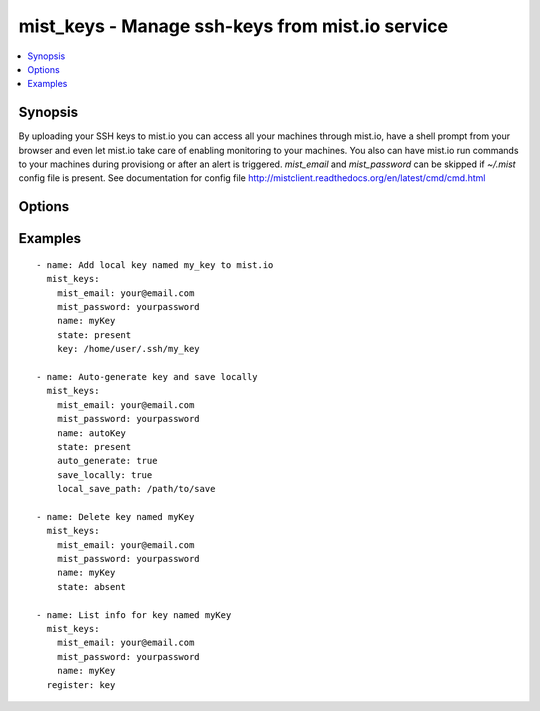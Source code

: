 .. _mist_keys:


mist_keys - Manage ssh-keys from mist.io service
++++++++++++++++++++++++++++++++++++++++++++++++

.. contents::
   :local:
   :depth: 1

Synopsis
--------

.. versionadded:: 1.7.1

By uploading your SSH keys to mist.io you can access all your machines through mist.io, have a shell prompt from your browser and even let mist.io take care of enabling monitoring to your machines.
You also can have mist.io run commands to your machines during provisiong or after an alert is triggered.
*mist_email* and *mist_password* can be skipped if *~/.mist* config file is present.
See documentation for config file http://mistclient.readthedocs.org/en/latest/cmd/cmd.html

Options
-------

.. raw:: html

    <table border=1 cellpadding=4>
    <tr>
    <th class="head">parameter</th>
    <th class="head">required</th>
    <th class="head">default</th>
    <th class="head">choices</th>
    <th class="head">comments</th>
    </tr>
            <tr>
    <td>auto_generate</td>
    <td>no</td>
    <td></td>
        <td><ul></ul></td>
        <td>If <em>True</em> it will ask mist.io to randomly generate a key and save it to the added keys</td>
    </tr>
            <tr>
    <td>key</td>
    <td>no</td>
    <td></td>
        <td><ul></ul></td>
        <td>When adding a new key, you can provide a local key's path to add to mist.io</td>
    </tr>
            <tr>
    <td>local_save_path</td>
    <td>no</td>
    <td>~/.ssh</td>
        <td><ul></ul></td>
        <td>If <em>save_locally</em>, the local save path will be used to save the key</td>
    </tr>
            <tr>
    <td>mist_email</td>
    <td>no</td>
    <td></td>
        <td><ul></ul></td>
        <td>Email to login to the mist.io service</td>
    </tr>
            <tr>
    <td>mist_password</td>
    <td>no</td>
    <td></td>
        <td><ul></ul></td>
        <td>Password to login to the mist.io service</td>
    </tr>
            <tr>
    <td>mist_uri</td>
    <td>no</td>
    <td>https://mist.io</td>
        <td><ul></ul></td>
        <td>Url of the mist.io service. By default https://mist.io. But if you have a custom installtion of mist.io you can provide the url here</td>
    </tr>
            <tr>
    <td>name</td>
    <td>no</td>
    <td></td>
        <td><ul></ul></td>
        <td>Name of the key to add or list</td>
    </tr>
            <tr>
    <td>save_locally</td>
    <td>no</td>
    <td></td>
        <td><ul></ul></td>
        <td>If <em>True</em> the auto generated key will be saved locally</td>
    </tr>
            <tr>
    <td>state</td>
    <td>no</td>
    <td></td>
        <td><ul><li>present</li><li>absent</li></ul></td>
        <td>If provided it will instruct the module to tirgger keys actions, otherwise it will only list information</td>
    </tr>
        </table>


Examples
--------

.. raw:: html

    <br/>


::

    - name: Add local key named my_key to mist.io
      mist_keys:
        mist_email: your@email.com
        mist_password: yourpassword
        name: myKey
        state: present
        key: /home/user/.ssh/my_key
    
    - name: Auto-generate key and save locally
      mist_keys:
        mist_email: your@email.com
        mist_password: yourpassword
        name: autoKey
        state: present
        auto_generate: true
        save_locally: true
        local_save_path: /path/to/save
    
    - name: Delete key named myKey
      mist_keys:
        mist_email: your@email.com
        mist_password: yourpassword
        name: myKey
        state: absent
    
    - name: List info for key named myKey
      mist_keys:
        mist_email: your@email.com
        mist_password: yourpassword
        name: myKey
      register: key
    

